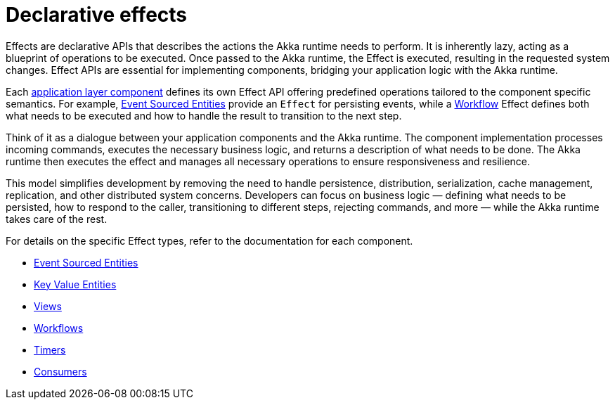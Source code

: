 [#_declarative_effects]
= Declarative effects

Effects are declarative APIs that describes the actions the Akka runtime needs to perform. It is inherently lazy, acting as a blueprint of operations to be executed. Once passed to the Akka runtime, the Effect is executed, resulting in the requested system changes. Effect APIs are essential for implementing components, bridging your application logic with the Akka runtime.

Each xref:architecture-model.adoc#_application_layer[application layer component] defines its own Effect API offering predefined operations tailored to the component specific semantics. For example, xref:java:event-sourced-entities.adoc[Event Sourced Entities] provide an `Effect` for persisting events, while a xref:java:workflows.adoc[Workflow] Effect defines both what needs to be executed and how to handle the result to transition to the next step.

Think of it as a dialogue between your application components and the Akka runtime. The component implementation processes incoming commands, executes the necessary business logic, and returns a description of what needs to be done. The Akka runtime then executes the effect and manages all necessary operations to ensure responsiveness and resilience.

This model simplifies development by removing the need to handle persistence, distribution, serialization, cache management, replication, and other distributed system concerns. Developers can focus on business logic — defining what needs to be persisted, how to respond to the caller, transitioning to different steps, rejecting commands, and more — while the Akka runtime takes care of the rest.

For details on the specific Effect types, refer to the documentation for each component.

* xref:java:event-sourced-entities.adoc#_effect_api[Event Sourced Entities]
* xref:java:key-value-entities.adoc#_effect_api[Key Value Entities]
* xref:java:views.adoc#_effect_api[Views]
* xref:java:workflows.adoc#_effect_api[Workflows]
* xref:java:timed-actions.adoc#_effect_api[Timers]
* xref:java:consuming-producing.adoc#_effect_api[Consumers]

